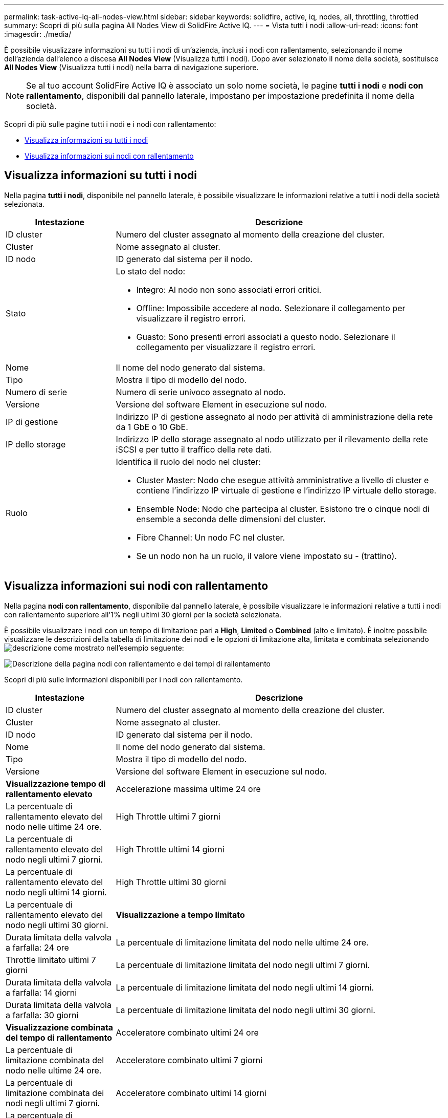 ---
permalink: task-active-iq-all-nodes-view.html 
sidebar: sidebar 
keywords: solidfire, active, iq, nodes, all, throttling, throttled 
summary: Scopri di più sulla pagina All Nodes View di SolidFire Active IQ. 
---
= Vista tutti i nodi
:allow-uri-read: 
:icons: font
:imagesdir: ./media/


[role="lead"]
È possibile visualizzare informazioni su tutti i nodi di un'azienda, inclusi i nodi con rallentamento, selezionando il nome dell'azienda dall'elenco a discesa *All Nodes View* (Visualizza tutti i nodi). Dopo aver selezionato il nome della società, sostituisce *All Nodes View* (Visualizza tutti i nodi) nella barra di navigazione superiore.


NOTE: Se al tuo account SolidFire Active IQ è associato un solo nome società, le pagine *tutti i nodi* e *nodi con rallentamento*, disponibili dal pannello laterale, impostano per impostazione predefinita il nome della società.

Scopri di più sulle pagine tutti i nodi e i nodi con rallentamento:

* <<Visualizza informazioni su tutti i nodi>>
* <<Visualizza informazioni sui nodi con rallentamento>>




== Visualizza informazioni su tutti i nodi

Nella pagina *tutti i nodi*, disponibile nel pannello laterale, è possibile visualizzare le informazioni relative a tutti i nodi della società selezionata.

[cols="25,75"]
|===
| Intestazione | Descrizione 


| ID cluster | Numero del cluster assegnato al momento della creazione del cluster. 


| Cluster | Nome assegnato al cluster. 


| ID nodo | ID generato dal sistema per il nodo. 


| Stato  a| 
Lo stato del nodo:

* Integro: Al nodo non sono associati errori critici.
* Offline: Impossibile accedere al nodo. Selezionare il collegamento per visualizzare il registro errori.
* Guasto: Sono presenti errori associati a questo nodo. Selezionare il collegamento per visualizzare il registro errori.




| Nome | Il nome del nodo generato dal sistema. 


| Tipo | Mostra il tipo di modello del nodo. 


| Numero di serie | Numero di serie univoco assegnato al nodo. 


| Versione | Versione del software Element in esecuzione sul nodo. 


| IP di gestione | Indirizzo IP di gestione assegnato al nodo per attività di amministrazione della rete da 1 GbE o 10 GbE. 


| IP dello storage | Indirizzo IP dello storage assegnato al nodo utilizzato per il rilevamento della rete iSCSI e per tutto il traffico della rete dati. 


| Ruolo  a| 
Identifica il ruolo del nodo nel cluster:

* Cluster Master: Nodo che esegue attività amministrative a livello di cluster e contiene l'indirizzo IP virtuale di gestione e l'indirizzo IP virtuale dello storage.
* Ensemble Node: Nodo che partecipa al cluster. Esistono tre o cinque nodi di ensemble a seconda delle dimensioni del cluster.
* Fibre Channel: Un nodo FC nel cluster.
* Se un nodo non ha un ruolo, il valore viene impostato su - (trattino).


|===


== Visualizza informazioni sui nodi con rallentamento

Nella pagina *nodi con rallentamento*, disponibile dal pannello laterale, è possibile visualizzare le informazioni relative a tutti i nodi con rallentamento superiore all'1% negli ultimi 30 giorni per la società selezionata.

È possibile visualizzare i nodi con un tempo di limitazione pari a *High*, *Limited* o *Combined* (alto e limitato). È inoltre possibile visualizzare le descrizioni della tabella di limitazione dei nodi e le opzioni di limitazione alta, limitata e combinata selezionando image:description.PNG["descrizione"] come mostrato nell'esempio seguente:

image:throttled_nodes.PNG["Descrizione della pagina nodi con rallentamento e dei tempi di rallentamento"]

Scopri di più sulle informazioni disponibili per i nodi con rallentamento.

[cols="25,75"]
|===
| Intestazione | Descrizione 


| ID cluster | Numero del cluster assegnato al momento della creazione del cluster. 


| Cluster | Nome assegnato al cluster. 


| ID nodo | ID generato dal sistema per il nodo. 


| Nome | Il nome del nodo generato dal sistema. 


| Tipo | Mostra il tipo di modello del nodo. 


| Versione | Versione del software Element in esecuzione sul nodo. 


 a| 
*Visualizzazione tempo di rallentamento elevato*



| Accelerazione massima ultime 24 ore | La percentuale di rallentamento elevato del nodo nelle ultime 24 ore. 


| High Throttle ultimi 7 giorni | La percentuale di rallentamento elevato del nodo negli ultimi 7 giorni. 


| High Throttle ultimi 14 giorni | La percentuale di rallentamento elevato del nodo negli ultimi 14 giorni. 


| High Throttle ultimi 30 giorni | La percentuale di rallentamento elevato del nodo negli ultimi 30 giorni. 


 a| 
*Visualizzazione a tempo limitato*



| Durata limitata della valvola a farfalla: 24 ore | La percentuale di limitazione limitata del nodo nelle ultime 24 ore. 


| Throttle limitato ultimi 7 giorni | La percentuale di limitazione limitata del nodo negli ultimi 7 giorni. 


| Durata limitata della valvola a farfalla: 14 giorni | La percentuale di limitazione limitata del nodo negli ultimi 14 giorni. 


| Durata limitata della valvola a farfalla: 30 giorni | La percentuale di limitazione limitata del nodo negli ultimi 30 giorni. 


 a| 
*Visualizzazione combinata del tempo di rallentamento*



| Acceleratore combinato ultimi 24 ore | La percentuale di limitazione combinata del nodo nelle ultime 24 ore. 


| Acceleratore combinato ultimi 7 giorni | La percentuale di limitazione combinata dei nodi negli ultimi 7 giorni. 


| Acceleratore combinato ultimi 14 giorni | La percentuale di limitazione combinata dei nodi negli ultimi 14 giorni. 


| Acceleratore combinato ultimi 30 giorni | La percentuale di limitazione combinata dei nodi negli ultimi 30 giorni. 


| Throughput medio ultimi 30 minuti | Somma dei risultati medi eseguiti negli ultimi 30 minuti per tutti i volumi che hanno questo nodo come principale. 


| IOPS medi ultimi 30 minuti | Somma del numero medio di IOPS eseguiti negli ultimi 30 minuti rispetto a tutti i volumi che hanno questo nodo come principale. 


| Latenza media (µs) ultimi 30 minuti | Il tempo medio in microsecondi, misurato negli ultimi 30 minuti, per completare le operazioni di lettura e scrittura su tutti i volumi che hanno questo nodo come principale. Per riportare questa metrica in base ai volumi attivi, vengono utilizzati solo valori di latenza diversi da zero. 
|===


== Trova ulteriori informazioni

https://www.netapp.com/support-and-training/documentation/["Documentazione sui prodotti NetApp"^]
